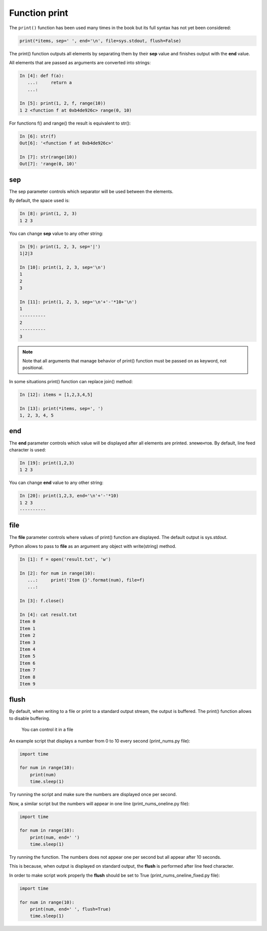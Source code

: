 .. _print:

Function print
-------------

The ``print()`` function has been used many times in the book but its full syntax has not yet been considered:

.. code:: python

    print(*items, sep=' ', end='\n', file=sys.stdout, flush=False)

The print() function outputs all elements by separating them by their **sep** value and finishes output with the **end** value.

All elements that are passed as arguments are converted into strings:

.. code:: python

    In [4]: def f(a):
       ...:     return a
       ...:

    In [5]: print(1, 2, f, range(10))
    1 2 <function f at 0xb4de926c> range(0, 10)

For functions f() and range() the result is equivalent to str():

.. code:: python

    In [6]: str(f)
    Out[6]: '<function f at 0xb4de926c>'

    In [7]: str(range(10))
    Out[7]: 'range(0, 10)'

sep
~~~

The sep parameter controls which separator will be used between the elements.

By default, the space used is:

.. code:: python

    In [8]: print(1, 2, 3)
    1 2 3

You can change **sep** value to any other string:

.. code:: python

    In [9]: print(1, 2, 3, sep='|')
    1|2|3

    In [10]: print(1, 2, 3, sep='\n')
    1
    2
    3

    In [11]: print(1, 2, 3, sep='\n'+'-'*10+'\n')
    1
    ----------
    2
    ----------
    3

.. note::
    Note that all arguments that manage behavior of print() function must be passed on as keyword, not positional.

In some situations print() function can replace join() method:

.. code:: python

    In [12]: items = [1,2,3,4,5]

    In [13]: print(*items, sep=', ')
    1, 2, 3, 4, 5

end
~~~

The **end** parameter controls which value will be displayed after all elements are printed. 
элементов.
By default, line feed character is used:

.. code:: python

    In [19]: print(1,2,3)
    1 2 3

You can change **end** value to any other string:

.. code:: python

    In [20]: print(1,2,3, end='\n'+'-'*10)
    1 2 3
    ----------

file
~~~~

The **file** parameter controls where values of print() function are displayed. The default output is sys.stdout.

Python allows to pass to **file** as an argument any object with write(string) method. 

.. code:: python

    In [1]: f = open('result.txt', 'w')

    In [2]: for num in range(10):
       ...:     print('Item {}'.format(num), file=f)
       ...:

    In [3]: f.close()

    In [4]: cat result.txt
    Item 0
    Item 1
    Item 2
    Item 3
    Item 4
    Item 5
    Item 6
    Item 7
    Item 8
    Item 9

flush
~~~~~

By default, when writing to a file or print to a standard output stream, the output is buffered.  The print() function allows to disable buffering.

    You can control it in a file

An example script that displays a number from 0 to 10 every second (print_nums.py file):

.. code:: python

    import time

    for num in range(10):
        print(num)
        time.sleep(1)

Try running the script and make sure the numbers are displayed once per second.

Now, a similar script but the numbers will appear in one line (print_nums_oneline.py file):

.. code:: python

    import time

    for num in range(10):
        print(num, end=' ')
        time.sleep(1)

Try running the function. The numbers does not appear one per second but all appear after 10 seconds.

This is because, when output is displayed on standard output, the **flush** is performed after line feed character.

In order to make script work properly the **flush** should be set to True (print_nums_oneline_fixed.py file):

.. code:: python

    import time

    for num in range(10):
        print(num, end=' ', flush=True)
        time.sleep(1)

